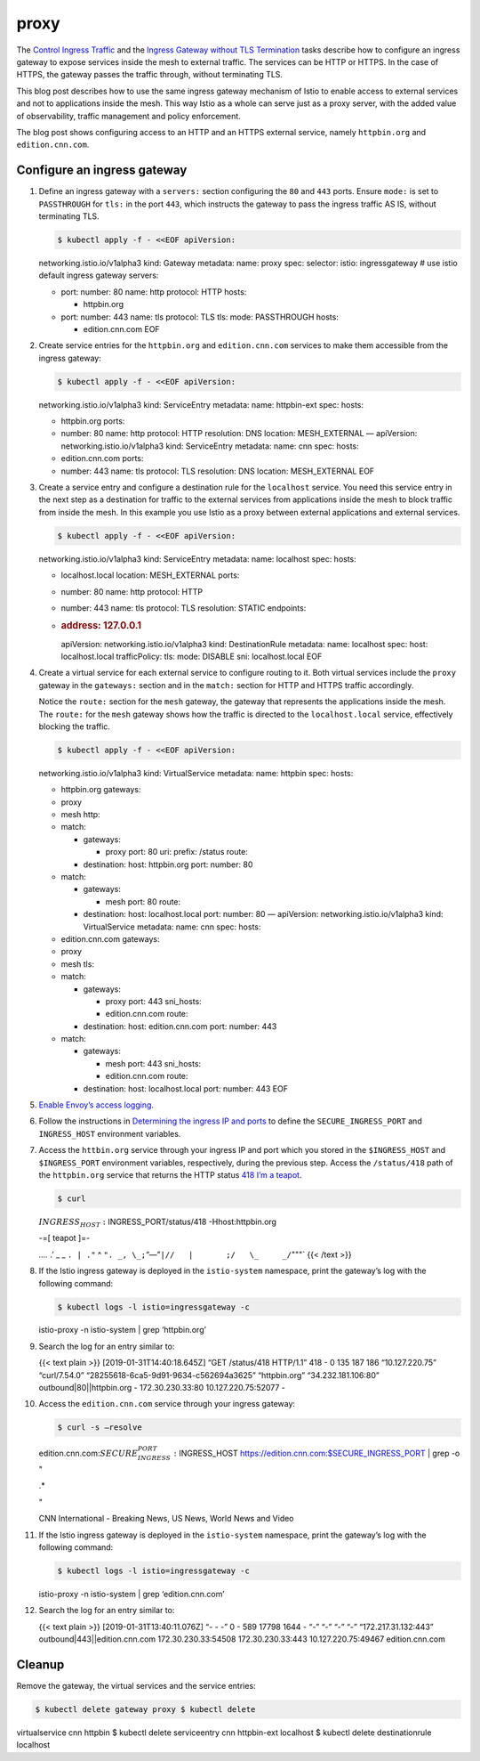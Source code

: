 proxy
================================================

The `Control Ingress
Traffic </docs/tasks/traffic-management/ingress/ingress-control/>`_ and
the `Ingress Gateway without TLS
Termination </docs/tasks/traffic-management/ingress/ingress-sni-passthrough/>`_
tasks describe how to configure an ingress gateway to expose services
inside the mesh to external traffic. The services can be HTTP or HTTPS.
In the case of HTTPS, the gateway passes the traffic through, without
terminating TLS.

This blog post describes how to use the same ingress gateway mechanism
of Istio to enable access to external services and not to applications
inside the mesh. This way Istio as a whole can serve just as a proxy
server, with the added value of observability, traffic management and
policy enforcement.

The blog post shows configuring access to an HTTP and an HTTPS external
service, namely ``httpbin.org`` and ``edition.cnn.com``.

Configure an ingress gateway
----------------------------

1.  Define an ingress gateway with a ``servers:`` section configuring
    the ``80`` and ``443`` ports. Ensure ``mode:`` is set to
    ``PASSTHROUGH`` for ``tls:`` in the port ``443``, which instructs
    the gateway to pass the ingress traffic AS IS, without terminating
    TLS.

    .. code:: sh

      $ kubectl apply -f - <<EOF apiVersion:
    networking.istio.io/v1alpha3 kind: Gateway metadata: name: proxy
    spec: selector: istio: ingressgateway # use istio default ingress
    gateway servers:

    -  port: number: 80 name: http protocol: HTTP hosts:

       -  httpbin.org

    -  port: number: 443 name: tls protocol: TLS tls: mode: PASSTHROUGH
       hosts:

       -  edition.cnn.com EOF

2.  Create service entries for the ``httpbin.org`` and
    ``edition.cnn.com`` services to make them accessible from the
    ingress gateway:

    .. code:: sh

      $ kubectl apply -f - <<EOF apiVersion:
    networking.istio.io/v1alpha3 kind: ServiceEntry metadata: name:
    httpbin-ext spec: hosts:

    -  httpbin.org ports:
    -  number: 80 name: http protocol: HTTP resolution: DNS location:
       MESH_EXTERNAL — apiVersion: networking.istio.io/v1alpha3 kind:
       ServiceEntry metadata: name: cnn spec: hosts:
    -  edition.cnn.com ports:
    -  number: 443 name: tls protocol: TLS resolution: DNS location:
       MESH_EXTERNAL EOF

3.  Create a service entry and configure a destination rule for the
    ``localhost`` service. You need this service entry in the next step
    as a destination for traffic to the external services from
    applications inside the mesh to block traffic from inside the mesh.
    In this example you use Istio as a proxy between external
    applications and external services.

    .. code:: sh

      $ kubectl apply -f - <<EOF apiVersion:
    networking.istio.io/v1alpha3 kind: ServiceEntry metadata: name:
    localhost spec: hosts:

    -  localhost.local location: MESH_EXTERNAL ports:
    -  number: 80 name: http protocol: HTTP
    -  number: 443 name: tls protocol: TLS resolution: STATIC endpoints:
    -  .. rubric:: address: 127.0.0.1
          :name: address-127.0.0.1

       apiVersion: networking.istio.io/v1alpha3 kind: DestinationRule
       metadata: name: localhost spec: host: localhost.local
       trafficPolicy: tls: mode: DISABLE sni: localhost.local EOF

4.  Create a virtual service for each external service to configure
    routing to it. Both virtual services include the ``proxy`` gateway
    in the ``gateways:`` section and in the ``match:`` section for HTTP
    and HTTPS traffic accordingly.

    Notice the ``route:`` section for the ``mesh`` gateway, the gateway
    that represents the applications inside the mesh. The ``route:`` for
    the ``mesh`` gateway shows how the traffic is directed to the
    ``localhost.local`` service, effectively blocking the traffic.

    .. code:: sh

      $ kubectl apply -f - <<EOF apiVersion:
    networking.istio.io/v1alpha3 kind: VirtualService metadata: name:
    httpbin spec: hosts:

    -  httpbin.org gateways:
    -  proxy
    -  mesh http:
    -  match:

       -  gateways:

          -  proxy port: 80 uri: prefix: /status route:

       -  destination: host: httpbin.org port: number: 80

    -  match:

       -  gateways:

          -  mesh port: 80 route:

       -  destination: host: localhost.local port: number: 80 —
          apiVersion: networking.istio.io/v1alpha3 kind: VirtualService
          metadata: name: cnn spec: hosts:

    -  edition.cnn.com gateways:
    -  proxy
    -  mesh tls:
    -  match:

       -  gateways:

          -  proxy port: 443 sni_hosts:
          -  edition.cnn.com route:

       -  destination: host: edition.cnn.com port: number: 443

    -  match:

       -  gateways:

          -  mesh port: 443 sni_hosts:
          -  edition.cnn.com route:

       -  destination: host: localhost.local port: number: 443 EOF

5.  `Enable Envoy’s access
    logging </docs/tasks/observability/logs/access-log/#enable-envoy-s-access-logging>`_.

6.  Follow the instructions in `Determining the ingress IP and
    ports </docs/tasks/traffic-management/ingress/ingress-control/#determining-the-ingress-ip-and-ports>`_
    to define the ``SECURE_INGRESS_PORT`` and ``INGRESS_HOST``
    environment variables.

7.  Access the ``httbin.org`` service through your ingress IP and port
    which you stored in the ``$INGRESS_HOST`` and ``$INGRESS_PORT``
    environment variables, respectively, during the previous step.
    Access the ``/status/418`` path of the ``httpbin.org`` service that
    returns the HTTP status `418 I’m a
    teapot <https://developer.mozilla.org/en-US/docs/Web/HTTP/Status/418>`_.

    .. code:: sh

      $ curl
    :math:`INGRESS_HOST:`\ INGRESS_PORT/status/418 -Hhost:httpbin.org

    -=[ teapot ]=-

    *….* .’ \_ \_ ``. | ."`` ^
    ``". _, \_;``\ “—”\ ``|//   |       ;/   \_     _/``"""\` {{< /text
    >}}

8.  If the Istio ingress gateway is deployed in the ``istio-system``
    namespace, print the gateway’s log with the following command:

    .. code:: sh

      $ kubectl logs -l istio=ingressgateway -c
    istio-proxy -n istio-system \| grep ‘httpbin.org’

9.  Search the log for an entry similar to:

    {{< text plain >}} [2019-01-31T14:40:18.645Z] “GET /status/418
    HTTP/1.1” 418 - 0 135 187 186 “10.127.220.75” “curl/7.54.0”
    “28255618-6ca5-9d91-9634-c562694a3625” “httpbin.org”
    “34.232.181.106:80” outbound|80||httpbin.org - 172.30.230.33:80
    10.127.220.75:52077 -

10. Access the ``edition.cnn.com`` service through your ingress gateway:

    .. code:: sh

      $ curl -s –resolve
    edition.cnn.com:\ :math:`SECURE_INGRESS_PORT:`\ INGRESS_HOST
    https://edition.cnn.com:$SECURE_INGRESS_PORT \| grep -o "

    .. raw:: html

       <title>

    .\*

    .. raw:: html

       </title>

    "

    .. raw:: html

       <title>

    CNN International - Breaking News, US News, World News and Video

    .. raw:: html

       </title>



11. If the Istio ingress gateway is deployed in the ``istio-system``
    namespace, print the gateway’s log with the following command:

    .. code:: sh

      $ kubectl logs -l istio=ingressgateway -c
    istio-proxy -n istio-system \| grep ‘edition.cnn.com’

12. Search the log for an entry similar to:

    {{< text plain >}} [2019-01-31T13:40:11.076Z] “- - -” 0 - 589 17798
    1644 - “-” “-” “-” “-” “172.217.31.132:443”
    outbound|443||edition.cnn.com 172.30.230.33:54508 172.30.230.33:443
    10.127.220.75:49467 edition.cnn.com

Cleanup
-------

Remove the gateway, the virtual services and the service entries:

.. code:: sh

      $ kubectl delete gateway proxy $ kubectl delete
virtualservice cnn httpbin $ kubectl delete serviceentry cnn httpbin-ext
localhost $ kubectl delete destinationrule localhost
